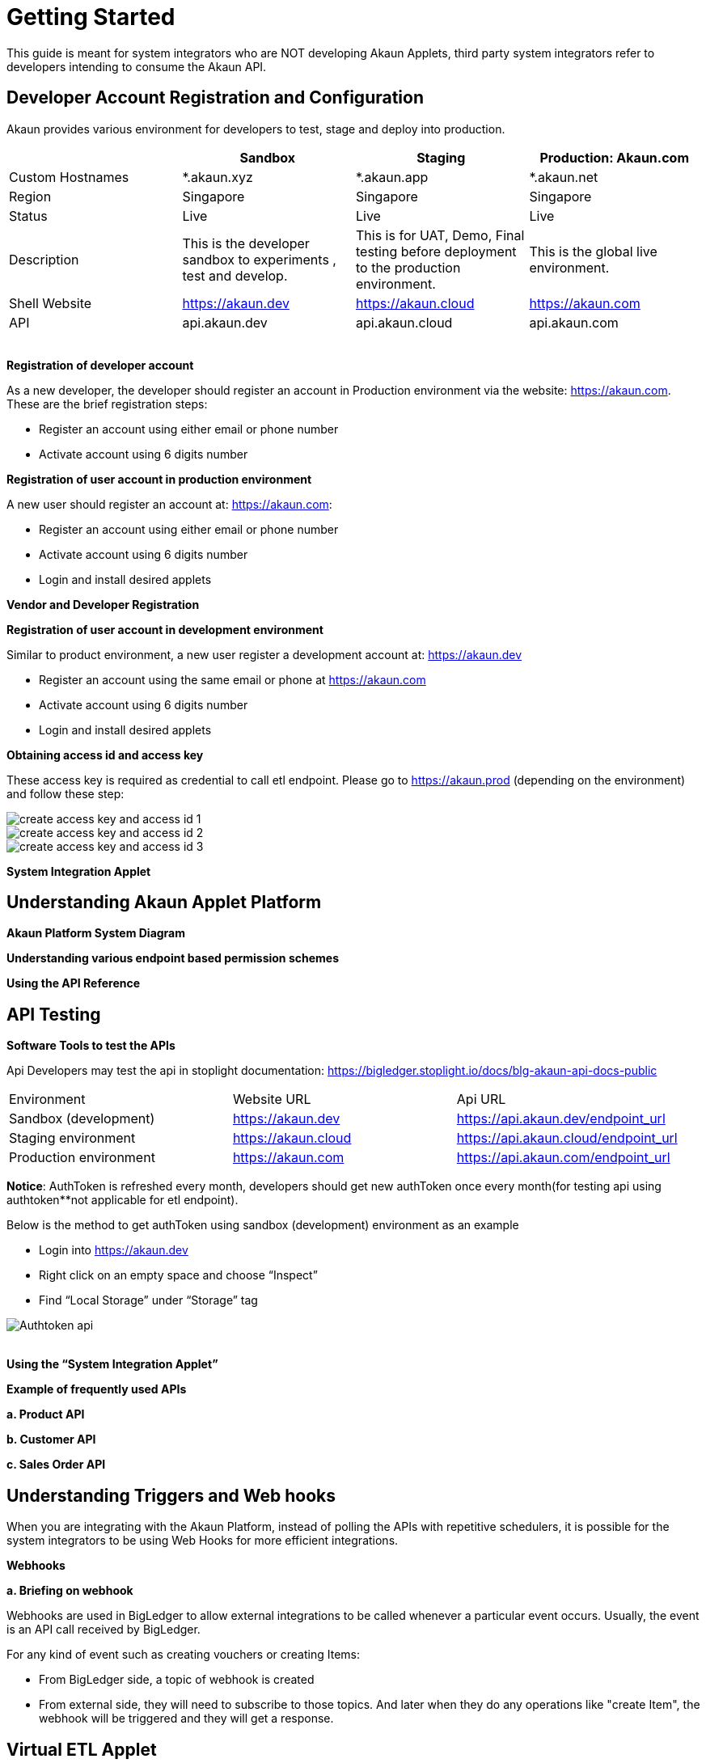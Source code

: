 [#h3_system_integrations_getting_started]
= Getting Started

This guide is meant for system integrators who are NOT developing Akaun Applets, third party system integrators refer to developers intending to consume the Akaun API. 

[#h4_developer_account_registration_and_configuration]
== Developer Account Registration and Configuration

Akaun provides various environment for developers to test, stage and deploy into production. 

|===
|  | Sandbox | Staging |  Production: Akaun.com  

| Custom Hostnames
| *.akaun.xyz
| *.akaun.app
| *.akaun.net 

| Region
| Singapore
| Singapore
| Singapore

| Status
| Live
| Live
| Live

| Description
| This is the developer sandbox to experiments , test and develop.
| This is for UAT, Demo, Final testing before deployment to the production environment.
| This is the global live environment.

| Shell Website
| https://akaun.dev  
| https://akaun.cloud  
| https://akaun.com

| API
| api.akaun.dev 
| api.akaun.cloud 
| api.akaun.com

|===

{empty} +
// [#h5_registration_developer_account]
*Registration of developer account*

As a new developer, the developer should register an account in Production environment via the website: https://akaun.com. These are the brief registration steps:

* Register an account using either email or phone number +
* Activate account using 6 digits number

// [#h5_registration_user_account_in_prod_env]
*Registration of user account in production environment*

A new user should register an account at: https://akaun.com:

* Register an account using either email or phone number +
* Activate account using 6 digits number +
* Login and install desired applets

// [#h5_vendor_and_developer_registration]
*Vendor and Developer Registration*

// [#h5_registration_user_account_in_dev_env]
*Registration of user account in development environment*

Similar to product environment, a new user register a development account at: https://akaun.dev

* Register an account using the same email or phone at https://akaun.com +
* Activate account using 6 digits number +
* Login and install desired applets +

// [#h5_obtaining_access_id_and_access_key]
*Obtaining access id and access key*

These access key is required as credential to call etl endpoint. Please go to https://akaun.prod (depending on the environment) and follow these step:

image::create_access_key_and_access_id_1.png[align="center"] 
image::create_access_key_and_access_id_2.png[align="center"] 
image::create_access_key_and_access_id_3.png[align="center"] 

// [#h5_system_integration_applet]
*System Integration Applet*


[#h4_understanding_akaun_applet_platform]
== Understanding Akaun Applet Platform


// [#h5_akaun_platform_system_diagram]
*Akaun Platform System Diagram*

// [#h5_understanding_various_endpoint_based_permission_schemes]
*Understanding various endpoint based permission schemes*
 
// [#h5_using_api_reference]
*Using the API Reference*

[#h4_api_testing]
== API Testing
 
// [#h5_software_tools_to_test_apis]
*Software Tools to test the APIs*

Api Developers may test the api in stoplight documentation: 
https://bigledger.stoplight.io/docs/blg-akaun-api-docs-public


|===

|  Environment  |  Website URL  | Api URL 

|  Sandbox (development) 
|  https://akaun.dev
|  https://api.akaun.dev/endpoint_url

|  Staging environment
|  https://akaun.cloud
|  https://api.akaun.cloud/endpoint_url

|  Production environment
|  https://akaun.com 
|  https://api.akaun.com/endpoint_url

|===

*Notice*: AuthToken is refreshed every month, developers should get new authToken once every month(for testing api using authtoken**not applicable for etl endpoint).


Below is the method to get authToken using sandbox (development) environment as an example

* Login into https://akaun.dev
//
* Right click on an empty space and choose “Inspect”
//
* Find “Local Storage” under “Storage” tag


image::Authtoken_api.png[align="center"]

{empty} +
// [#h5_using_system_integration_applet]
*Using the “System Integration Applet”*


// [#h5_example_of_frequently_used_apis]
*Example of frequently used APIs*

// [#h6_product_api]
*a. Product API*

// [#h6_customer_api]
*b. Customer API*

// [#h6_sales_order_api]
*c. Sales Order API*
 
[#h4_understanding_triggers_and_web_hooks]
== Understanding Triggers and Web hooks

When you are integrating with the Akaun Platform, instead of polling the APIs with repetitive schedulers, it is possible for the system integrators to be using Web Hooks for more efficient integrations.

// [#h5_webhooks]
*Webhooks*

// [#h6_briefing_on_webhook]
*a. Briefing on webhook*

Webhooks are used in BigLedger to allow external integrations to be called whenever a particular event occurs. Usually, the event is an API call received by BigLedger.

For any kind of event such as creating vouchers or creating Items:

* From BigLedger side, a topic of webhook is created +
* From external side, they will need to subscribe to those topics. And later when they do any operations like "create Item", the webhook will be triggered and they will get a response.
 

// [#h6_Webhook_topic_apis]
// ====Webhook Topics APIs

// [#h7_get_webhook_topics]
// =====GET Webhook Topics

// Webhook topics are created automatically when a new tenant is created.

// To get the all Webhook Topics, you can call GET api using Postman:

// *Url: /core2/tnt/dm/webhook-topic

// *Request Headers:

// **Authorization: {{authToken from website}}
// **Content-Type: application/json
// **tenantCode: {{tenant_code}}

// *Request Method: GET

// Sample Data

// |===
// | Guid |  Topic_Code 

// | 6dc08d0d-b125-4b41-8395-7f401b56908d		
// | COMPANY_CREATED

// | c529ecd5-b16a-402b-a085-d4bf35f017c2		
// | FINANCIAL_ITEM_CREATED

// | 1cb59911-6dbc-4a32-9ac9-406c5bf496e8		
// | CUSTOMER_CREATED

// | 1b231010-92fd-423e-b4d3-eaa26eba0c93		
// | BRANCH_CREATED

// | c3f2c364-bd1b-4ce0-9a98-8d93c277be7f		
// | VOUCHER_CREATED 

// |===

// [#h7_create_webhook_topic]
// =====CREATE Webhook Topic

// Notice: Webhook topics are defined by BigLedger backend team, please confirm webhook topic codes with @Ahmed Hassan before creating new API.

// *Url: /core2/tnt/dm/webhook-topic

// *Request Headers:

// **Authorization: {{authToken from website}}

// **Content-Type: application/json

// **tenantCode: {{tenant_code}}

// *Request Method: POST

// *Request body:

// { 
//     "bl_webhook_topic_hdr": {
//         "topic_code": {{compulsory}},
//         "topic_name": {{topic_name}},
//         "topic_description": {{topic_description}},
//         "property_json":{
//         	"anything1": ""
//         }
// }


[#h4_virtual_etl_applet]
== Virtual ETL Applet
Virtual Etl applet is an applet which for setting purpose including organization of the permission for etl APIs. Platform Sysadmin will be in charge of installing the the applet and granting necessary permission to access etl APIs.

Once the permission granted, the user may try to access the endpoint to ensure the permissions are successfully granted. The user also may visit this applet to see the list of permission being granted. 




